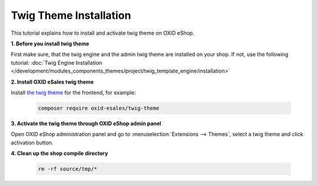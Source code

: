 Twig Theme Installation
=======================

This tutorial explains how to install and activate twig theme on OXID eShop.

**1. Before you install twig theme**

First make sure, that the twig engine and the admin twig theme are installed on your shop. If not, use the following tutorial:
:doc:`Twig Engine Installation </development/modules_components_themes/project/twig_template_engine/installation>`

**2. Install OXID eSales twig theme**

Install `the twig theme <https://github.com/OXID-eSales/twig-theme>`__ for the frontend, for example:

    .. code:: bash

        composer require oxid-esales/twig-theme

**3. Activate the twig theme through OXID eShop admin panel**

Open OXID eShop administration panel and go to :menuselection:`Extensions --> Themes`, select a twig theme
and click activation button.

**4. Clean up the shop compile directory**

   .. code:: bash

      rm -rf source/tmp/*

